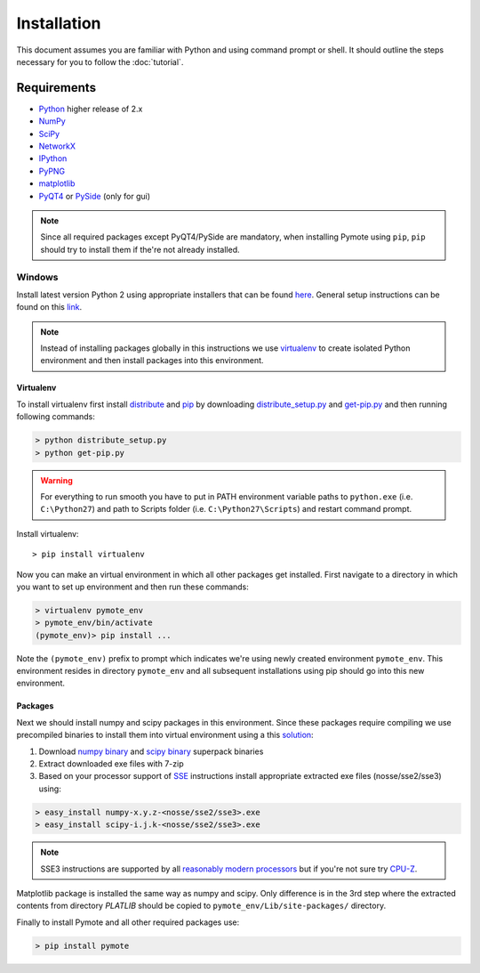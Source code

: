 Installation
############


This document assumes you are familiar with Python and using command prompt or 
shell. It should outline the steps necessary for you to follow the 
:doc:`tutorial`.

Requirements
************
    
* `Python`_ higher release of 2.x
* `NumPy`_
* `SciPy`_
* `NetworkX`_
* `IPython`_
* `PyPNG`_ 
* `matplotlib`_
* `PyQT4`_ or `PySide`_ (only for gui)

.. note:: Since all required packages except PyQT4/PySide are mandatory, when 
          installing Pymote using ``pip``, ``pip`` should try to install them if 
          the're not already installed.

.. _Python: http://www.python.org
.. _NumPy: http://numpy.scipy.org
.. _SciPy: http://www.scipy.org
.. _NetworkX: http://networkx.lanl.gov/
.. _IPython: http://ipython.org/
.. _PyPNG: https://github.com/drj11/pypng
.. _matplotlib: http://matplotlib.org/
.. _PyQT4: http://www.riverbankcomputing.co.uk/software/pyqt/download
.. _PySide: http://qt-project.org/wiki/PySide


Windows
=======

Install latest version Python 2 using appropriate installers that can be found 
`here <http://www.python.org/download/>`_. General setup instructions can be 
found on this `link <http://docs.python.org/2/using/windows.html/>`_.


.. note::

    Instead of installing packages globally in this instructions we use 
    `virtualenv`_ to create isolated Python environment and then install 
    packages into this environment.

Virtualenv
----------
    
To install virtualenv first install
`distribute <http://pypi.python.org/pypi/distribute>`_ and
`pip <http://www.pip-installer.org/en/latest/>`_ by downloading 
`distribute_setup.py <http://python-distribute.org/distribute_setup.py>`_ and 
`get-pip.py <https://raw.github.com/pypa/pip/master/contrib/get-pip.py>`_ 
and then running following commands:
    
.. code-block:: bash
    
    > python distribute_setup.py
    > python get-pip.py

.. warning::

    For everything to run smooth you have to put in PATH environment variable 
    paths to ``python.exe`` (i.e. ``C:\Python27``) and path to Scripts folder
    (i.e. ``C:\Python27\Scripts``) and restart command prompt.

Install virtualenv::

    > pip install virtualenv

Now you can make an virtual environment in which all other packages get 
installed. First navigate to a directory in which you want to set up environment
and then run these commands:

.. code-block:: bash

    > virtualenv pymote_env
    > pymote_env/bin/activate
    (pymote_env)> pip install ...
    
Note the ``(pymote_env)`` prefix to prompt which indicates we're using newly created
environment ``pymote_env``. This environment resides in directory ``pymote_env`` 
and all subsequent installations using pip should go into this new environment.


Packages
--------

Next we should install numpy and scipy packages in this environment. Since these
packages require compiling we use precompiled binaries to install them into 
virtual environment using a this 
`solution <http://stackoverflow.com/a/6753898/1247955>`_:

#. Download `numpy binary <http://sourceforge.net/projects/numpy/files/NumPy/>`_ and `scipy binary <http://sourceforge.net/projects/scipy/files/scipy/>`_ superpack binaries
#. Extract downloaded exe files with 7-zip
#. Based on your processor support of `SSE <http://en.wikipedia.org/wiki/Streaming_SIMD_Extensions>`_ instructions install appropriate extracted exe files (nosse/sse2/sse3) using:

.. code-block:: bash

    > easy_install numpy-x.y.z-<nosse/sse2/sse3>.exe
    > easy_install scipy-i.j.k-<nosse/sse2/sse3>.exe
    
.. note::

    SSE3 instructions are supported by all `reasonably modern processors <http://en.wikipedia.org/wiki/SSE3#CPUs_with_SSE3>`_ but if you're not sure  
    try `CPU-Z <http://www.softpedia.com/get/System/System-Info/CPU-Z.shtml>`_.


Matplotlib package is installed the same way as numpy and scipy. Only 
difference is in the 3rd step where the extracted contents from directory 
`PLATLIB` should be copied to ``pymote_env/Lib/site-packages/`` directory.

Finally to install Pymote and all other required packages use:

.. code-block:: bash

    > pip install pymote

.. 
    GUI
    ---


    http://cyrille.rossant.net/making-pyqt4-pyside-and-ipython-work-together/
    http://stackoverflow.com/questions/1961997/is-it-possible-to-add-pyqt4-pyside-packages-on-a-virtualenv-sandbox
    
    Ubuntu
    ======
    http://cysec.org/content/installing-matplotlib-and-numpy-virtualenv
    **TODO**.

    Mac OSX
    =======

    **TODO** (Should setup everything up to but not including
    "pip install django-cms" like the above)

.. _virtualenv: http://www.virtualenv.org/

